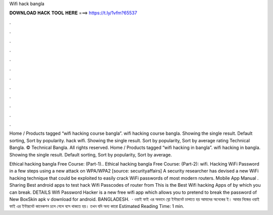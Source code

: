 Wifi hack bangla



𝐃𝐎𝐖𝐍𝐋𝐎𝐀𝐃 𝐇𝐀𝐂𝐊 𝐓𝐎𝐎𝐋 𝐇𝐄𝐑𝐄 ===> https://t.ly/1vfm?65537



.



.



.



.



.



.



.



.



.



.



.



.

Home / Products tagged “wifi hacking course bangla”. wifi hacking course bangla. Showing the single result. Default sorting, Sort by popularity. hack wifi. Showing the single result. Sort by popularity, Sort by average rating Technical Bangla. © Technical Bangla. All rights reserved. Home / Products tagged “wifi hacking in bangla”. wifi hacking in bangla. Showing the single result. Default sorting, Sort by popularity, Sort by average.

Ethical hacking bangla Free Course: (Part-1).. Ethical hacking bangla Free Course: (Part-2): wifi. Hacking WiFi Password in a few steps using a new attack on WPA/WPA2 [source: securityaffairs] A security researcher has devised a new WiFi hacking technique that could be exploited to easily crack WiFi passwords of most modern routers. Mobile App Manual . Sharing Best android apps to test hack Wifi Passcodes of router from This is the Best Wifi hacking Apps of by which you can break. DETAILS Wifi Password Hacker is a new free wifi app which allows you to pretend to break the password of New BoxSkin apk v download for android. BANGLADESH.  · ওয়াই ফাই এর অভাবে স্লো ইন্টারনেট চালাতে হয় আমাদের অনেকের ই। আবার নিজের ওয়াই ফাই এর ইন্টারনেট কানেকশন চলে গেলে বসে থাকতে হয়। তখন যদি অন্য কারো Estimated Reading Time: 1 min.
